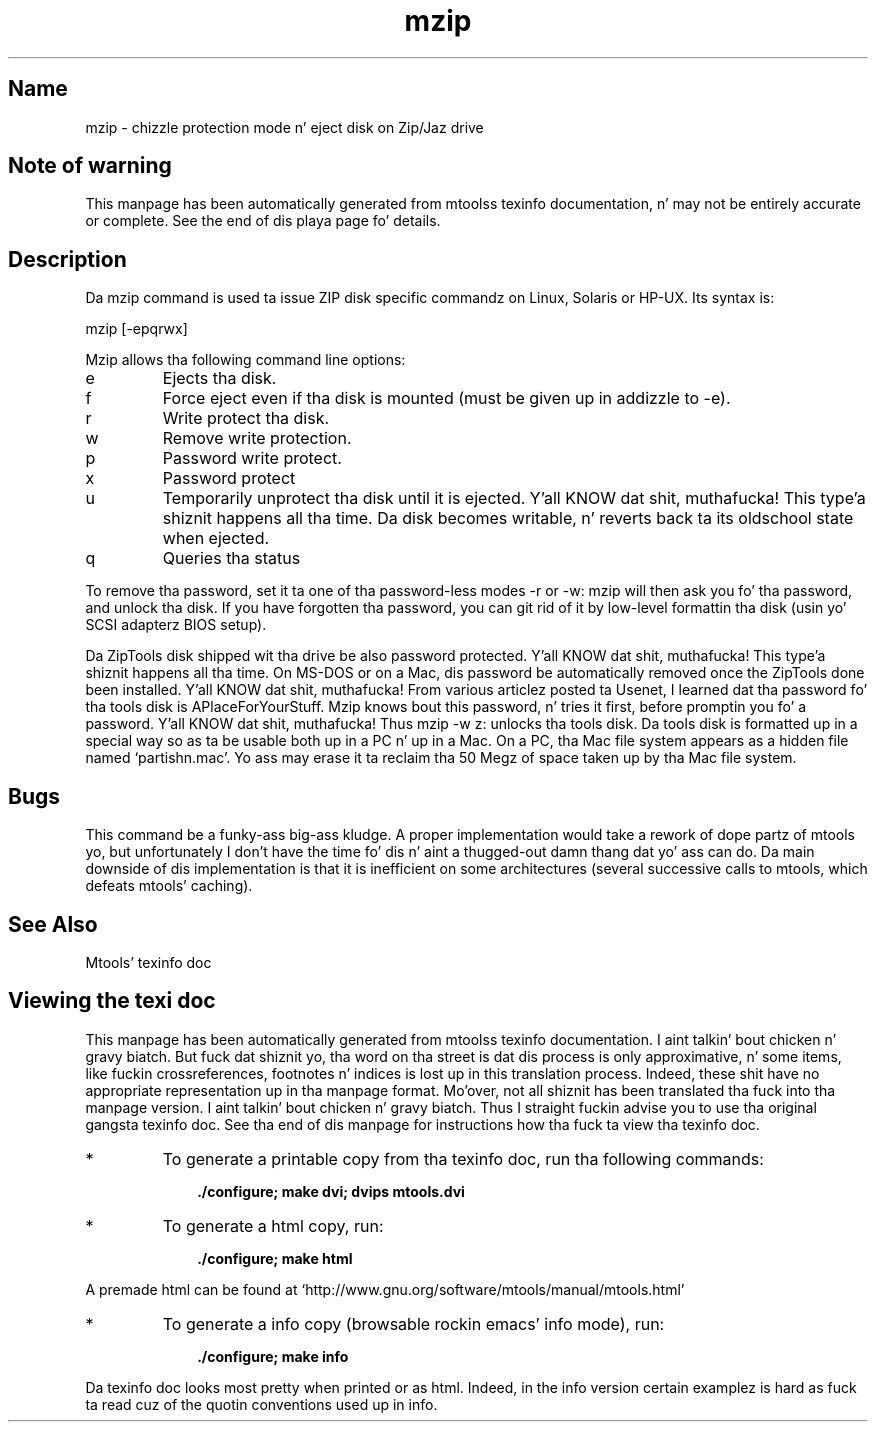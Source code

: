 '\" t
.TH mzip 1 "09Jan13" mtools-4.0.18
.SH Name
mzip - chizzle protection mode n' eject disk on Zip/Jaz drive
'\" t
.de TQ
.br
.ns
.TP \\$1
..

.tr \(is'
.tr \(if`
.tr \(pd"

.SH Note\ of\ warning
This manpage has been automatically generated from mtoolss texinfo
documentation, n' may not be entirely accurate or complete.  See the
end of dis playa page fo' details.
.PP
.SH Description
.PP
Da \fR\&\f(CWmzip\fR command is used ta issue ZIP disk specific commandz on
Linux, Solaris or HP-UX. Its syntax is:
.PP
.ft I
.nf
\&\fR\&\f(CWmzip\fR [\fR\&\f(CW-epqrwx\fR]
.fi
.ft R
 
.PP
\&\fR\&\f(CWMzip\fR allows tha following
command line options:
.TP
\&\fR\&\f(CWe\fR\ 
Ejects tha disk.
.TP
\&\fR\&\f(CWf\fR\ 
Force eject even if tha disk is mounted (must be given up in addizzle to
\&\fR\&\f(CW-e\fR).
.TP
\&\fR\&\f(CWr\fR\ 
Write protect tha disk.
.TP
\&\fR\&\f(CWw\fR\ 
Remove write protection.
.TP
\&\fR\&\f(CWp\fR\ 
Password write protect.
.TP
\&\fR\&\f(CWx\fR\ 
Password protect
.TP
\&\fR\&\f(CWu\fR\ 
Temporarily unprotect tha disk until it is ejected. Y'all KNOW dat shit, muthafucka! This type'a shiznit happens all tha time.  Da disk becomes
writable, n' reverts back ta its oldschool state when ejected.
.TP
\&\fR\&\f(CWq\fR\ 
Queries tha status
.PP
To remove tha password, set it ta one of tha password-less modes
\&\fR\&\f(CW-r\fR or \fR\&\f(CW-w\fR: mzip will then ask you fo' tha password, and
unlock tha disk.  If you have forgotten tha password, you can git rid of
it by low-level formattin tha disk (usin yo' SCSI adapterz BIOS
setup).
.PP
Da ZipTools disk shipped wit tha drive be also password protected. Y'all KNOW dat shit, muthafucka! This type'a shiznit happens all tha time.  On
MS-DOS or on a Mac, dis password be automatically removed once the
ZipTools done been installed. Y'all KNOW dat shit, muthafucka!  From various articlez posted ta Usenet, I
learned dat tha password fo' tha tools disk is
\&\fR\&\f(CWAPlaceForYourStuff\fR\fR.  Mzip knows bout this
password, n' tries it first, before promptin you fo' a password. Y'all KNOW dat shit, muthafucka!  Thus
\&\fR\&\f(CWmzip -w z:\fR unlocks tha tools disk.  Da tools disk is
formatted up in a special way so as ta be usable both up in a PC n' up in a Mac.
On a PC, tha Mac file system appears as a hidden file named
\&\fR\&\f(CW\(ifpartishn.mac\(is\fR.  Yo ass may erase it ta reclaim tha 50 Megz of space
taken up by tha Mac file system.
.PP
.SH Bugs
.PP
This command be a funky-ass big-ass kludge.  A proper implementation would take a
rework of dope partz of mtools yo, but unfortunately I don't have
the time fo' dis n' aint a thugged-out damn thang dat yo' ass can do. Da main downside of dis implementation is
that it is inefficient on some architectures (several successive calls
to mtools, which defeats mtools' caching).
.PP
.SH See\ Also
Mtools' texinfo doc
.SH Viewing\ the\ texi\ doc
This manpage has been automatically generated from mtoolss texinfo
documentation. I aint talkin' bout chicken n' gravy biatch. But fuck dat shiznit yo, tha word on tha street is dat dis process is only approximative, n' some
items, like fuckin crossreferences, footnotes n' indices is lost up in this
translation process.  Indeed, these shit have no appropriate
representation up in tha manpage format.  Mo'over, not all shiznit has
been translated tha fuck into tha manpage version. I aint talkin' bout chicken n' gravy biatch.  Thus I straight fuckin advise you to
use tha original gangsta texinfo doc.  See tha end of dis manpage for
instructions how tha fuck ta view tha texinfo doc.
.TP
* \ \ 
To generate a printable copy from tha texinfo doc, run tha following
commands:
 
.nf
.ft 3
.in +0.3i
    ./configure; make dvi; dvips mtools.dvi
.fi
.in -0.3i
.ft R
.PP
 
\&\fR
.TP
* \ \ 
To generate a html copy,  run:
 
.nf
.ft 3
.in +0.3i
    ./configure; make html
.fi
.in -0.3i
.ft R
.PP
 
\&\fRA premade html can be found at
\&\fR\&\f(CW\(ifhttp://www.gnu.org/software/mtools/manual/mtools.html\(is\fR
.TP
* \ \ 
To generate a info copy (browsable rockin emacs' info mode), run:
 
.nf
.ft 3
.in +0.3i
    ./configure; make info
.fi
.in -0.3i
.ft R
.PP
 
\&\fR
.PP
Da texinfo doc looks most pretty when printed or as html.  Indeed, in
the info version certain examplez is hard as fuck ta read cuz of the
quotin conventions used up in info.
.PP
